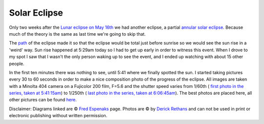 Solar Eclipse
=============

.. articleMetaData::
   :Where: Dieren, The Netherlands

.. image:: images/content/solarvert.png

Only two weeks after the `Lunar eclipse on May 16th`_ we had another eclipse, a
partial `annular solar eclipse`_. Because much of the theory is the same as
last time we're going to skip that.

The `path`_ of the eclipse made it so that the eclipse would be total just
before sunrise so we would see the sun rise in a 'weird' way. Sun rise happened
at 5:29am today so I had to get up early in order to witness this event.  When
I drove to my spot I saw that I wasn't the only person waking up to see the
event, and I ended up watching with about 15 other people.

.. image:: images/content/solarbirds.png

In the first ten minutes there was nothing to see, until 5:41 where we finally
spotted the sun. I started taking pictures every 30 to 60 seconds in order to
make a nice composition photo of the progress of the eclipse. All images are
taken with a Minolta 404 camera on a Fujicolor 200 film, F=5.6 and the shutter
speed varies from 1/60th ( `first photo in the series, taken at 5:41:15am`_) to
1/250th ( `last photo in the series, taken at 6:06:45am`_). The best photos are
placed here, all other pictures can be found `here`_.

Disclaimer: Diagrams linked are © `Fred Espenaks`_ page. Photos are © by
`Derick Rethans`_ and can not be used in print or electronic publishing without
written permission.


.. _`International PHP Magazine`: http://www.php-mag.net/
.. _`Xdebug`: http://xdebug.org/
.. _`PHP`: http://www.php.net/
.. _`Lunar eclipse on May 16th`: /20030523.php
.. _`annular solar eclipse`: http://sunearth.gsfc.nasa.gov/eclipse/ASE2003/ASE2003.html
.. _`path`: images/content/ASE2003-3b.GIF
.. _`first photo in the series, taken at 5:41:15am`: http://photos.derickrethans.nl/solar2003/aaa?full=1
.. _`last photo in the series, taken at 6:06:45am`: http://photos.derickrethans.nl/solar2003/abf?full=1
.. _`here`: http://photos.derickrethans.nl/solar2003
.. _`Fred Espenaks`: http://sunearth.gsfc.nasa.gov/eclipse/ASE2003/ASE2003.html
.. _`Derick Rethans`: /who.php

